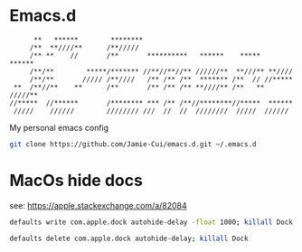 * Emacs.d

#+begin_src
      **   ******        ********                                      
     /**  **////**      /**/////                                       
     /** **    //       /**       **********   ******    *****   ******
     /**/**        *****/******* //**//**//** //////**  **///** **//// 
     /**/**       ///// /**////   /** /** /**  ******* /**  // //***** 
 **  /**//**    **      /**       /** /** /** **////** /**   ** /////**
//*****  //******       /******** *** /** /**//********//*****  ****** 
 /////    //////        //////// ///  //  //  ////////  /////  ////// 
#+end_src

My personal emacs config

#+begin_src bash
git clone https://github.com/Jamie-Cui/emacs.d.git ~/.emacs.d
#+end_src


* MacOs hide docs

see: https://apple.stackexchange.com/a/82084

#+begin_src bash
defaults write com.apple.dock autohide-delay -float 1000; killall Dock
#+end_src

#+begin_src bash
defaults delete com.apple.dock autohide-delay; killall Dock
#+end_src
